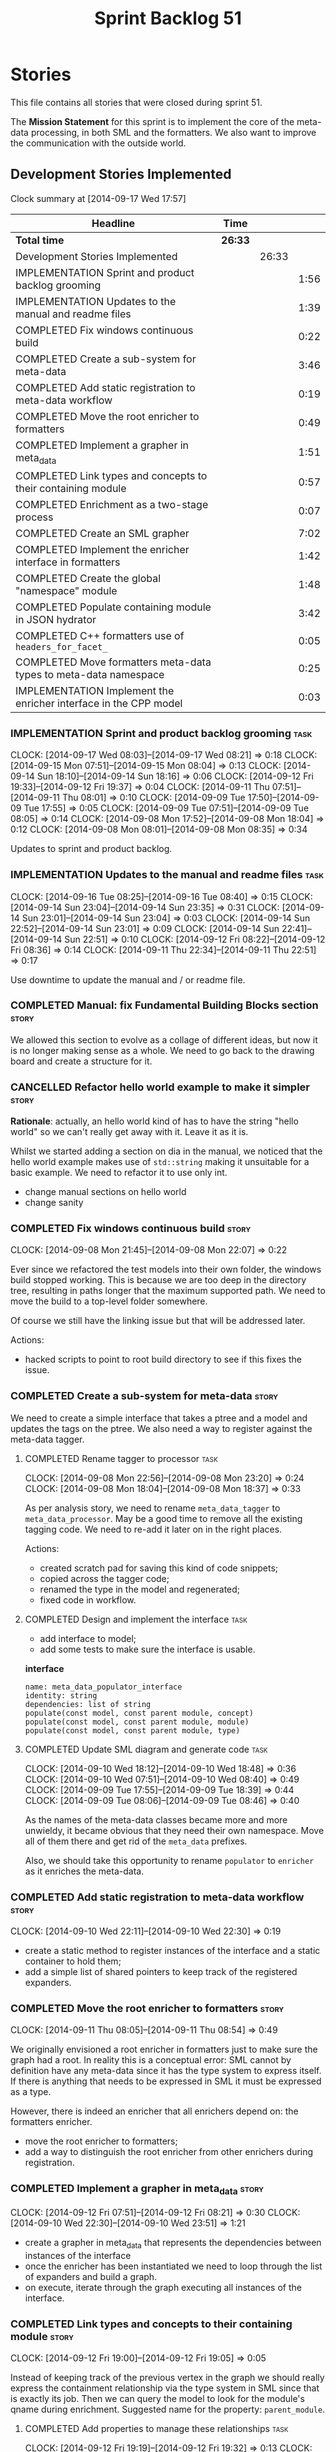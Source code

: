 #+title: Sprint Backlog 51
#+options: date:nil toc:nil author:nil num:nil
#+todo: ANALYSIS IMPLEMENTATION TESTING | COMPLETED CANCELLED POSTPONED
#+tags: story(s) epic(e) task(t) note(n) spike(p)

* Stories

This file contains all stories that were closed during sprint 51.

The *Mission Statement* for this sprint is to implement the core of
the meta-data processing, in both SML and the formatters. We also want
to improve the communication with the outside world.

** Development Stories Implemented

#+begin: clocktable :maxlevel 3 :scope subtree
Clock summary at [2014-09-17 Wed 17:57]

| Headline                                                         | Time    |       |      |
|------------------------------------------------------------------+---------+-------+------|
| *Total time*                                                     | *26:33* |       |      |
|------------------------------------------------------------------+---------+-------+------|
| Development Stories Implemented                                  |         | 26:33 |      |
| IMPLEMENTATION Sprint and product backlog grooming               |         |       | 1:56 |
| IMPLEMENTATION Updates to the manual and readme files            |         |       | 1:39 |
| COMPLETED Fix windows continuous build                           |         |       | 0:22 |
| COMPLETED Create a sub-system for meta-data                      |         |       | 3:46 |
| COMPLETED Add static registration to meta-data workflow          |         |       | 0:19 |
| COMPLETED Move the root enricher to formatters                   |         |       | 0:49 |
| COMPLETED Implement a grapher in meta_data                       |         |       | 1:51 |
| COMPLETED Link types and concepts to their containing module     |         |       | 0:57 |
| COMPLETED Enrichment as a two-stage process                      |         |       | 0:07 |
| COMPLETED Create an SML grapher                                  |         |       | 7:02 |
| COMPLETED Implement the enricher interface in formatters         |         |       | 1:42 |
| COMPLETED Create the global "namespace" module                   |         |       | 1:48 |
| COMPLETED Populate containing module in JSON hydrator            |         |       | 3:42 |
| COMPLETED C++ formatters use of =headers_for_facet_=             |         |       | 0:05 |
| COMPLETED Move formatters meta-data types to meta-data namespace |         |       | 0:25 |
| IMPLEMENTATION Implement the enricher interface in the CPP model |         |       | 0:03 |
#+end:

*** IMPLEMENTATION Sprint and product backlog grooming                 :task:
    CLOCK: [2014-09-17 Wed 08:03]--[2014-09-17 Wed 08:21] =>  0:18
    CLOCK: [2014-09-15 Mon 07:51]--[2014-09-15 Mon 08:04] =>  0:13
    CLOCK: [2014-09-14 Sun 18:10]--[2014-09-14 Sun 18:16] =>  0:06
    CLOCK: [2014-09-12 Fri 19:33]--[2014-09-12 Fri 19:37] =>  0:04
    CLOCK: [2014-09-11 Thu 07:51]--[2014-09-11 Thu 08:01] =>  0:10
    CLOCK: [2014-09-09 Tue 17:50]--[2014-09-09 Tue 17:55] =>  0:05
    CLOCK: [2014-09-09 Tue 07:51]--[2014-09-09 Tue 08:05] =>  0:14
    CLOCK: [2014-09-08 Mon 17:52]--[2014-09-08 Mon 18:04] =>  0:12
    CLOCK: [2014-09-08 Mon 08:01]--[2014-09-08 Mon 08:35] =>  0:34

Updates to sprint and product backlog.

*** IMPLEMENTATION Updates to the manual and readme files              :task:
    CLOCK: [2014-09-16 Tue 08:25]--[2014-09-16 Tue 08:40] =>  0:15
    CLOCK: [2014-09-14 Sun 23:04]--[2014-09-14 Sun 23:35] =>  0:31
    CLOCK: [2014-09-14 Sun 23:01]--[2014-09-14 Sun 23:04] =>  0:03
    CLOCK: [2014-09-14 Sun 22:52]--[2014-09-14 Sun 23:01] =>  0:09
    CLOCK: [2014-09-14 Sun 22:41]--[2014-09-14 Sun 22:51] =>  0:10
    CLOCK: [2014-09-12 Fri 08:22]--[2014-09-12 Fri 08:36] =>  0:14
    CLOCK: [2014-09-11 Thu 22:34]--[2014-09-11 Thu 22:51] =>  0:17

Use downtime to update the manual and / or readme file.

*** COMPLETED Manual: fix Fundamental Building Blocks section         :story:
    CLOSED: [2014-09-08 Mon 08:14]

We allowed this section to evolve as a collage of different ideas, but
now it is no longer making sense as a whole. We need to go back to the
drawing board and create a structure for it.

*** CANCELLED Refactor hello world example to make it simpler         :story:
    CLOSED: [2014-09-14 Sun 23:05]

*Rationale*: actually, an hello world kind of has to have the string
 "hello world" so we can't really get away with it. Leave it as it is.

Whilst we started adding a section on dia in the manual, we noticed
that the hello world example makes use of =std::string= making it
unsuitable for a basic example. We need to refactor it to use only
int.

- change manual sections on hello world
- change sanity

*** COMPLETED Fix windows continuous build                            :story:
    CLOSED: [2014-09-10 Wed 18:47]
    CLOCK: [2014-09-08 Mon 21:45]--[2014-09-08 Mon 22:07] =>  0:22

Ever since we refactored the test models into their own folder, the
windows build stopped working. This is because we are too deep in the
directory tree, resulting in paths longer that the maximum supported
path. We need to move the build to a top-level folder somewhere.

Of course we still have the linking issue but that will be addressed
later.

Actions:

- hacked scripts to point to root build directory to see if this fixes
  the issue.

*** COMPLETED Create a sub-system for meta-data                       :story:
    CLOSED: [2014-09-10 Wed 20:01]

We need to create a simple interface that takes a ptree and a model
and updates the tags on the ptree. We also need a way to register
against the meta-data tagger.

**** COMPLETED Rename tagger to processor                              :task:
     CLOSED: [2014-09-08 Mon 23:20]
     CLOCK: [2014-09-08 Mon 22:56]--[2014-09-08 Mon 23:20] =>  0:24
     CLOCK: [2014-09-08 Mon 18:04]--[2014-09-08 Mon 18:37] =>  0:33

As per analysis story, we need to rename =meta_data_tagger= to
=meta_data_processor=. May be a good time to remove all the existing
tagging code. We need to re-add it later on in the right places.

Actions:

- created scratch pad for saving this kind of code snippets;
- copied across the tagger code;
- renamed the type in the model and regenerated;
- fixed code in workflow.

**** COMPLETED Design and implement the interface                      :task:
     CLOSED: [2014-09-08 Mon 23:21]

- add interface to model;
- add some tests to make sure the interface is usable.

*interface*

: name: meta_data_populator_interface
: identity: string
: dependencies: list of string
: populate(const model, const parent module, concept)
: populate(const model, const parent module, module)
: populate(const model, const parent module, type)

**** COMPLETED Update SML diagram and generate code                    :task:
     CLOSED: [2014-09-10 Wed 20:01]
     CLOCK: [2014-09-10 Wed 18:12]--[2014-09-10 Wed 18:48] =>  0:36
     CLOCK: [2014-09-10 Wed 07:51]--[2014-09-10 Wed 08:40] =>  0:49
     CLOCK: [2014-09-09 Tue 17:55]--[2014-09-09 Tue 18:39] =>  0:44
     CLOCK: [2014-09-09 Tue 08:06]--[2014-09-09 Tue 08:46] =>  0:40

As the names of the meta-data classes became more and more unwieldy,
it became obvious that they need their own namespace. Move all of them
there and get rid of the =meta_data= prefixes.

Also, we should take this opportunity to rename =populator= to
=enricher= as it enriches the meta-data.

*** COMPLETED Add static registration to meta-data workflow           :story:
    CLOSED: [2014-09-10 Wed 22:30]
    CLOCK: [2014-09-10 Wed 22:11]--[2014-09-10 Wed 22:30] =>  0:19

- create a static method to register instances of the interface and a
  static container to hold them;
- add a simple list of shared pointers to keep track of the registered
  expanders.

*** COMPLETED Move the root enricher to formatters                    :story:
    CLOSED: [2014-09-12 Fri 07:56]
    CLOCK: [2014-09-11 Thu 08:05]--[2014-09-11 Thu 08:54] =>  0:49

We originally envisioned a root enricher in formatters just to make
sure the graph had a root. In reality this is a conceptual error: SML
cannot by definition have any meta-data since it has the type system
to express itself. If there is anything that needs to be expressed in
SML it must be expressed as a type.

However, there is indeed an enricher that all enrichers depend on: the
formatters enricher.

- move the root enricher to formatters;
- add a way to distinguish the root enricher from other enrichers
  during registration.

*** COMPLETED Implement a grapher in meta_data                        :story:
    CLOSED: [2014-09-12 Fri 08:21]
    CLOCK: [2014-09-12 Fri 07:51]--[2014-09-12 Fri 08:21] =>  0:30
    CLOCK: [2014-09-10 Wed 22:30]--[2014-09-10 Wed 23:51] =>  1:21

- create a grapher in meta_data that represents the dependencies
  between instances of the interface
- once the enricher has been instantiated we need to loop through the
  list of expanders and build a graph.
- on execute, iterate through the graph executing all instances of the
  interface.

*** COMPLETED Link types and concepts to their containing module      :story:
    CLOSED: [2014-09-12 Fri 20:53]
    CLOCK: [2014-09-12 Fri 19:00]--[2014-09-12 Fri 19:05] =>  0:05

Instead of keeping track of the previous vertex in the graph we should
really express the containment relationship via the type system in SML
since that is exactly its job. Then we can query the model to look for
the module's qname during enrichment. Suggested name for the property:
=parent_module=.

**** COMPLETED Add properties to manage these relationships            :task:
     CLOSED: [2014-09-12 Fri 19:36]
     CLOCK: [2014-09-12 Fri 19:19]--[2014-09-12 Fri 19:32] =>  0:13
     CLOCK: [2014-09-12 Fri 19:06]--[2014-09-12 Fri 19:12] =>  0:06

We need to change the affected types, most likely via a concept, to
keep track of the parent package.

**** COMPLETED Populate the new properties                             :task:
     CLOSED: [2014-09-12 Fri 19:44]
     CLOCK: [2014-09-12 Fri 19:32]--[2014-09-12 Fri 19:44] =>  0:12

During transformation we need some kind of way to determine the parent
package for any given entity.

**** COMPLETED Rename package to module                               :spike:
     CLOSED: [2014-09-12 Fri 20:49]
     CLOCK: [2014-09-12 Fri 20:35]--[2014-09-12 Fri 20:48] =>  0:13

By mistake we named the new methods "package", a UML term, rather than
"module" - the corresponding SML term.

**** COMPLETED Remove parent package from the enricher interface       :task:
     CLOSED: [2014-09-12 Fri 20:53]
     CLOCK: [2014-09-12 Fri 20:49]--[2014-09-12 Fri 20:53] =>  0:04

We no longer need to pass in the parent package; it can be queried
from the model. Remove it from interface.

**** COMPLETED Make parent package optional                           :spike:
     CLOSED: [2014-09-12 Fri 21:12]
     CLOCK: [2014-09-12 Fri 21:08]--[2014-09-12 Fri 21:12] =>  0:04

The model module won't have a parent package, so it has to be
optional.

*** COMPLETED Enrichment as a two-stage process                       :story:
    CLOSED: [2014-09-12 Fri 21:01]
    CLOCK: [2014-09-12 Fri 20:54]--[2014-09-12 Fri 21:01] =>  0:07

We originally thought the graph would allow us to process types in a
single pass. This is not the case because of circular dependencies. In
C++ these can be done provided one uses forward declarations; however,
in SML they are still circular (from the point of view of the
graph). This means that in addition to a graph we also need to split
the process into two stages:

- stage 1: entity specific enrichment
- stage 2: relationship enrichment

*** COMPLETED Create an SML grapher                                   :story:
    CLOSED: [2014-09-14 Sun 03:10]
    CLOCK: [2014-09-14 Sun 00:57]--[2014-09-14 Sun 03:10] =>  2:13
    CLOCK: [2014-09-13 Sat 22:09]--[2014-09-13 Sat 22:22] =>  0:13
    CLOCK: [2014-09-13 Sat 22:08]--[2014-09-13 Sat 22:09] =>  0:01
    CLOCK: [2014-09-13 Sat 02:03]--[2014-09-13 Sat 02:34] =>  0:31
    CLOCK: [2014-09-12 Fri 23:10]--[2014-09-13 Sat 02:03] =>  2:53
    CLOCK: [2014-09-12 Fri 22:13]--[2014-09-12 Fri 22:59] =>  0:46
    CLOCK: [2014-09-12 Fri 22:03]--[2014-09-12 Fri 22:12] =>  0:09
    CLOCK: [2014-09-12 Fri 21:14]--[2014-09-12 Fri 21:30] =>  0:16

We need a class responsible for building a graph of SML qnames, and
associating these with a ptree.

In order to do this we need to make sure we have a module for the
model.

The main reason why we need a grapher is because of the relationship
between modules and types - e.g. we want to make sure a type is
processed after it's module and a module after its parent module. This
is so that we can copy over tags. However, the same could be achieved
by recursing the module graph.

*** COMPLETED Implement the enricher interface in formatters          :story:
    CLOSED: [2014-09-15 Mon 08:02]

We should start implementing the interface on a few formatters to
prove that the approach actually works.

**** COMPLETED Create a local traits class                             :task:
     CLOSED: [2014-09-14 Sun 19:05]
     CLOCK: [2014-09-14 Sun 18:47]--[2014-09-14 Sun 19:04] =>  0:17
     CLOCK: [2014-09-14 Sun 18:18]--[2014-09-14 Sun 18:47] =>  0:29

We need to move all the tags that belong to formatters from the tags
class into the local formatters' traits. We also need to create
formatter settings.

**** COMPLETED Populate all of the default traits in enricher         :story:
     CLOSED: [2014-09-14 Sun 20:01]
     CLOCK: [2014-09-14 Sun 19:05]--[2014-09-14 Sun 20:01] =>  0:56

Move across all the code from taggers that belongs in formatters'
enricher. Formatters only has first stage enrichment.

*** COMPLETED Create the global "namespace" module                    :story:
    CLOSED: [2014-09-15 Mon 22:23]
    CLOCK: [2014-09-15 Mon 08:05]--[2014-09-15 Mon 08:19] =>  0:14

Originally we thought the SML containment graph would have a natural
root: the target model being generated. On hindsight this is not the
case. We have a number of models that will all be at the same level as
the target model such as for instance =std=, =boost= and any user
model we may depend on. However, all of these models do have a natural
root: the global namespace (as we call it in C++). In addition, models
may require placing types directly in the global namespace; that is
the case with the hardware model. We need to:

- create a module representation of the global namespace;
- make all model namespaces depend on it;
- allow the hardware model to place types directly on it.

**** COMPLETED Add global module to injector                           :task:
     CLOSED: [2014-09-15 Mon 19:34]
     CLOCK: [2014-09-15 Mon 18:06]--[2014-09-15 Mon 18:49] =>  0:43
     CLOCK: [2014-09-15 Mon 17:56]--[2014-09-15 Mon 18:03] =>  0:07
     CLOCK: [2014-09-15 Mon 08:19]--[2014-09-15 Mon 08:41] =>  0:22

Injector needs to create a module with a blank qname, and make all
modules, concepts and types that do not have a containing module
depend on it.

**** COMPLETED Add support for modules in merger                       :task:
     CLOSED: [2014-09-15 Mon 22:23]
     CLOCK: [2014-09-15 Mon 22:23]--[2014-09-15 Mon 22:35] =>  0:12
     CLOCK: [2014-09-15 Mon 22:13]--[2014-09-15 Mon 22:23] =>  0:10

At present we do not merge modules in merger. We need to do so. In
addition, we need to locate the global module and merge it only once.

*** COMPLETED Populate containing module in JSON hydrator             :story:
    CLOSED: [2014-09-17 Wed 00:31]
     CLOCK: [2014-09-14 Sun 22:31]--[2014-09-14 Sun 22:41] =>  0:10

We only added support for this in the dia to sml workflow, so the
enricher is breaking. Add it to JSON workflow too. We should consider
adding modules directly to the JSON: the user must define the modules
in JSON, and if they are missing, the model will fail to import.

For the hardware model, we need to somehow detect that the types are
on the global module. This could be done via a module flag in the
JSON.

**** COMPLETED Rename references to value object and types            :spike:
     CLOSED: [2014-09-15 Mon 23:02]
     CLOCK: [2014-09-15 Mon 22:35]--[2014-09-15 Mon 23:02] =>  0:27

It seems the JSON still has some remnants of the value object
days. Rename them to the new terms and fix JSON files. We also need to
rename the top-level container from =types= to =elements=. This is not
the greatest of names but at least it avoids confusion with the =type=
descendants in SML.

**** COMPLETED Add post-processing logic for module generation         :task:
     CLOSED: [2014-09-17 Wed 00:07]
     CLOCK: [2014-09-16 Tue 23:44]--[2014-09-17 Wed 00:07] =>  0:23
     CLOCK: [2014-09-16 Tue 17:52]--[2014-09-16 Tue 18:38] =>  0:46
     CLOCK: [2014-09-16 Tue 07:53]--[2014-09-16 Tue 08:25] =>  0:32
     CLOCK: [2014-09-15 Mon 23:04]--[2014-09-16 Tue 00:04] =>  1:00

Once the JSON file has been loaded into an SML model, we should go
through the model and generate all of the inferred modules given the
qnames. If a module already exists we should skip this. We should also
do the containment logic as part of the post processing.

- origin type and generation type are still invalid for some reason.

**** COMPLETED Remove hacks in root enricher                           :task:
     CLOSED: [2014-09-17 Wed 00:31]
     CLOCK: [2014-09-17 Wed 00:07]--[2014-09-17 Wed 00:31] =>  0:24

Once we are populating the containing module, we need to remove the
commented out code and FIXME code.

*** COMPLETED C++ formatters use of =headers_for_facet_=              :story:
    CLOSED: [2014-09-17 Wed 00:36]
    CLOCK: [2014-09-17 Wed 00:31]--[2014-09-17 Wed 00:36] =>  0:05

We seem to be creating a local variable =headers_for_facet_= in
function =format_file_infos_activity= but not really making use of
it. We need to investigate what was that we were trying to do here,
the name of the variable seems to imply it should have been a member
variable. Probably a remnant from some old refactoring.

*** COMPLETED Move formatters meta-data types to meta-data namespace  :story:
    CLOSED: [2014-09-17 Wed 17:57]
    CLOCK: [2014-09-17 Wed 08:25]--[2014-09-17 Wed 08:50] =>  0:25

We should follow the SML pattern across other domain models and create
a specific namespace for all the meta-data related classes.

*** IMPLEMENTATION Implement the enricher interface in the CPP model  :story:
    CLOCK: [2014-09-17 Wed 08:22]--[2014-09-17 Wed 08:25] =>  0:03

The CPP model needs to register a top-level enricher that expands all
of the C++ specific tags. This has to be done before the formatter
enrichers kick in. We need to remove all of the =cpp= related code
from enricher and add it to =cpp= model. For now we should get
details from settings.

We should declare all of the traits at the model level, at least those
that are common to all formatters. Perhaps a traits class or some
such. SML should also declare the proper global traits such as
=enabled= and so on.

We should consider if we should declare the formatters this way too,
since they may depend on each other. This would be in the formatters
model.

*** Remove unnecessary properties from model                          :story:

The model should be just dumb container of types. We have a few legacy
properties left behind from the days where the model was also used in
the transformation process. Remove all the concepts from the model
(=Element= etc) and deal with the fall out. This is required in order
to simplify the graph in enricher.

*** Add cycle detection to grapher                                    :story:

We need to move the cycle dectector code from dia to sml into
utilities so that we can make use of it in the meta-data grapher.

*** Remove dependency of writer on tags                               :story:

We seem to be using the tags to detect containers. We need to get rid
of this dependency.

*** All model items traversal should resolve types                    :story:

This traversal was designed for tagger but yet it does not resolve
=type= into one of the sub-classes, forcing tagger to implement
visitation to resolve the types. We should improve the traversal.

*** Delete tags class in SML                                          :story:

This class does not make sense any more as each model will be
responsible for their own tags.

*** Move flat name builder to CPP model                               :story:

It seems this class is used only for tagging so we should have one in
each model. It may even make more sense in the c++ formatters model.

*** Remove all of the config settings that are in meta-data           :story:

We have a number of settings in the =config= model that won't be used
any longer:

- =formatting_settings=
- =annotation_settings=
- =cpp_settings=
- =code_generation_marker_settings=

These should all be removed, with the corresponding command line
arguments.

*** Manually generate packages for previous sprint                    :story:

We should manually generate packages for sprint 50 and upload them to
Google drive. To do this we should log in to each build agent, git
clone the repo from scratch, =git checkout= the tag and then do a full
build. We should also upload the docs too. Ideally we should do this
for all platforms.

*** Create a demo of installing dogen and generating hello world      :story:

We need to start creating a series of quick videos demoing dogen. The
script for the first video of the series is as follows:

- download packages from Google Drive and install them.
- obtain the hello world model from git.
- generate the hello world model.
- create a hello world main with make files and compile it.
- give a quick overview of the available facilities.

*** Version number relies on latest commit in master                  :story:

When trying to build off of a tag, we noticed that the version number
is always of the latest commit in master. This means that trying to
generate packages for tag =v0.50.2410= results in packages with a
version after that like say =v0.50.2415=. We should look at the
current commit in master rather than the latest one.

*** Write next interesting instalment in blog                         :story:

We have a number of links backlogged and we need to offload them in an
"interesting..." post.

** Deprecated Development Stories

Stories that do not make sense any longer.

*** CANCELLED Move includes and header guard into entity              :story:
    CLOSED: [2014-09-08 Mon 08:10]

*Rationale*: This will be supplied by the meta-data.

With this a formatter can now rely only on entities rather than
requiring a file.
